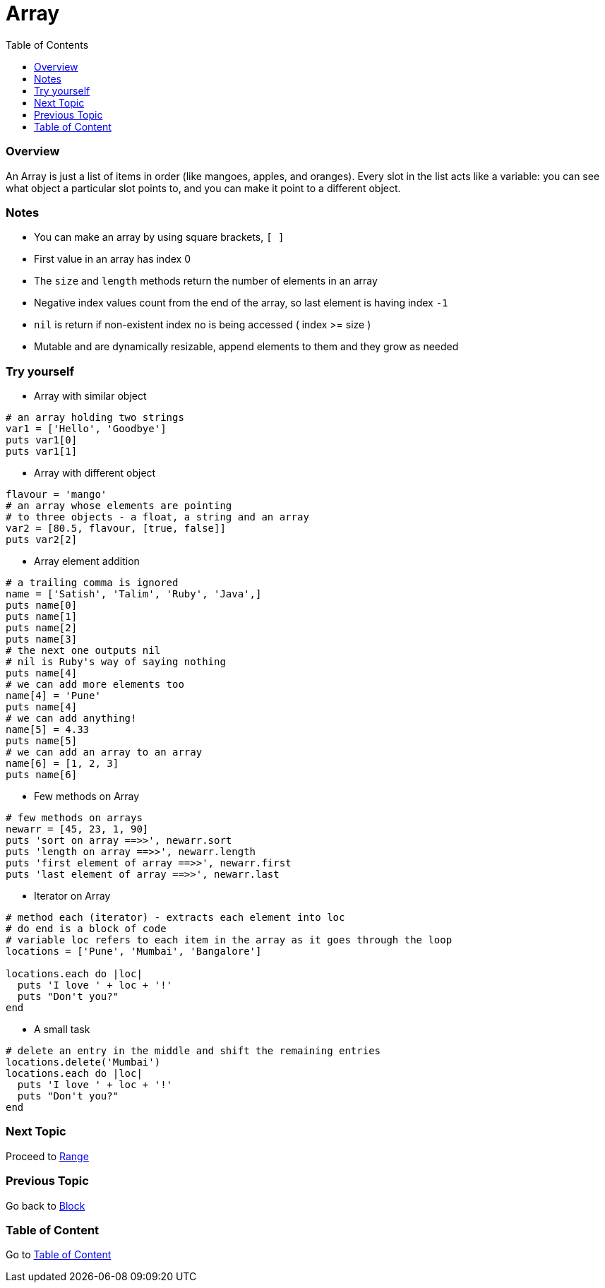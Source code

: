 = Array
:toc: macro
:toclevels: 2
:next-topic: Proceed to link:range.adoc#[Range]
:previous-topic: Go back to link:block.adoc#[Block]
:topic-table: Go to link:../README.adoc#[Table of Content]

toc::[]

[[ruby-array-overview]]
=== Overview

An Array is just a list of items in order (like mangoes, apples, and oranges).
Every slot in the list acts like a variable: you can see what object a particular slot points to, and you can make it point to a different object.

[[ruby-array-notes]]
=== Notes

- You can make an array by using square brackets, `[ ]`
- First value in an array has index 0
- The `size` and `length` methods return the number of elements in an array
- Negative index values count from the end of the array, so last element is having index `-1`
- `nil` is return if non-existent index no is being accessed ( index >= size )
- Mutable and are dynamically resizable, append elements to them and they grow as needed

[[ruby-array-code-snippets]]
=== Try yourself

- Array with similar object
```ruby
# an array holding two strings
var1 = ['Hello', 'Goodbye']
puts var1[0]
puts var1[1]
```

- Array with different object
```ruby
flavour = 'mango'
# an array whose elements are pointing
# to three objects - a float, a string and an array
var2 = [80.5, flavour, [true, false]]
puts var2[2]
```

- Array element addition
```ruby
# a trailing comma is ignored
name = ['Satish', 'Talim', 'Ruby', 'Java',]
puts name[0]
puts name[1]
puts name[2]
puts name[3]
# the next one outputs nil
# nil is Ruby's way of saying nothing
puts name[4]
# we can add more elements too
name[4] = 'Pune'
puts name[4]
# we can add anything!
name[5] = 4.33
puts name[5]
# we can add an array to an array
name[6] = [1, 2, 3]
puts name[6]
```

- Few methods on Array
```ruby
# few methods on arrays
newarr = [45, 23, 1, 90]
puts 'sort on array ==>>', newarr.sort
puts 'length on array ==>>', newarr.length
puts 'first element of array ==>>', newarr.first
puts 'last element of array ==>>', newarr.last
```

- Iterator on Array
```ruby
# method each (iterator) - extracts each element into loc
# do end is a block of code
# variable loc refers to each item in the array as it goes through the loop
locations = ['Pune', 'Mumbai', 'Bangalore']

locations.each do |loc|
  puts 'I love ' + loc + '!'
  puts "Don't you?"
end
```

- A small task
```ruby
# delete an entry in the middle and shift the remaining entries
locations.delete('Mumbai')
locations.each do |loc|
  puts 'I love ' + loc + '!'
  puts "Don't you?"
end
```

=== Next Topic

{next-topic}

=== Previous Topic

{previous-topic}

=== Table of Content

{topic-table}
